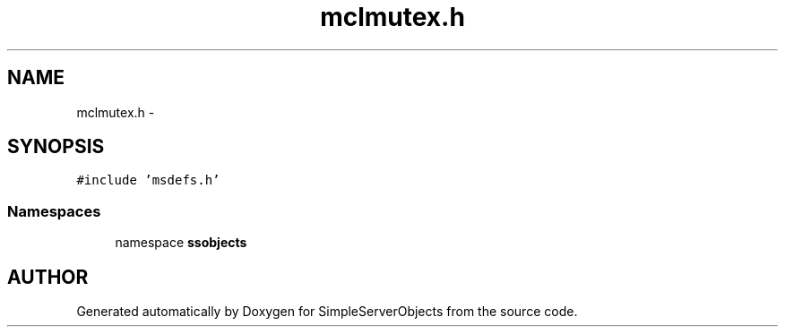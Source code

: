 .TH "mclmutex.h" 3 "25 Sep 2001" "SimpleServerObjects" \" -*- nroff -*-
.ad l
.nh
.SH NAME
mclmutex.h \- 
.SH SYNOPSIS
.br
.PP
\fC#include 'msdefs.h'\fP
.br
.SS "Namespaces"

.in +1c
.ti -1c
.RI "namespace \fBssobjects\fP"
.br
.in -1c
.SH "AUTHOR"
.PP 
Generated automatically by Doxygen for SimpleServerObjects from the source code.